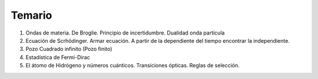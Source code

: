 .. title: cla-fisicacontempo2-2022-01-temario
.. slug: cla-fisicacontempo2-2022-01-temario
.. date: 2023-01-24 12:05:02 UTC-03:00
.. tags: 
.. category: fisicacontempo2
.. link: 
.. description: 
.. type: text
.. has_math: true
.. hidetitle: true
.. template: postb.tmpl

#######
Temario
#######

1. Ondas de materia. De Broglie. Principio de incertidumbre. Dualidad onda partícula
2. Ecuación de Scrhödinger. Armar ecuación. A partir de la dependiente del tiempo encontrar la independiente.
3. Pozo Cuadrado infinito (Pozo finito)
4. Estadística de Fermi-Dirac
5. El átomo de Hidrógeno y números cuánticos. Transiciones ópticas. Reglas de selección.